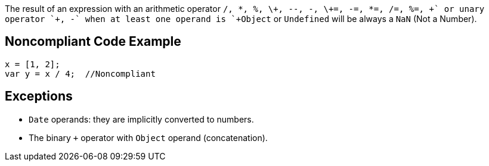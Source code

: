 The result of an expression with an arithmetic operator `+/, *, %, \+\+, --, -, \+=, -=, *=, /=, %=, \++` or unary operator `++, -+` when at least one operand is `+Object+` or `+Undefined+` will be always a `+NaN+` (Not a Number).


== Noncompliant Code Example

----
x = [1, 2];
var y = x / 4;  //Noncompliant
----


== Exceptions

* `+Date+` operands: they are implicitly converted to numbers.
* The binary `+++` operator with `+Object+` operand (concatenation).

